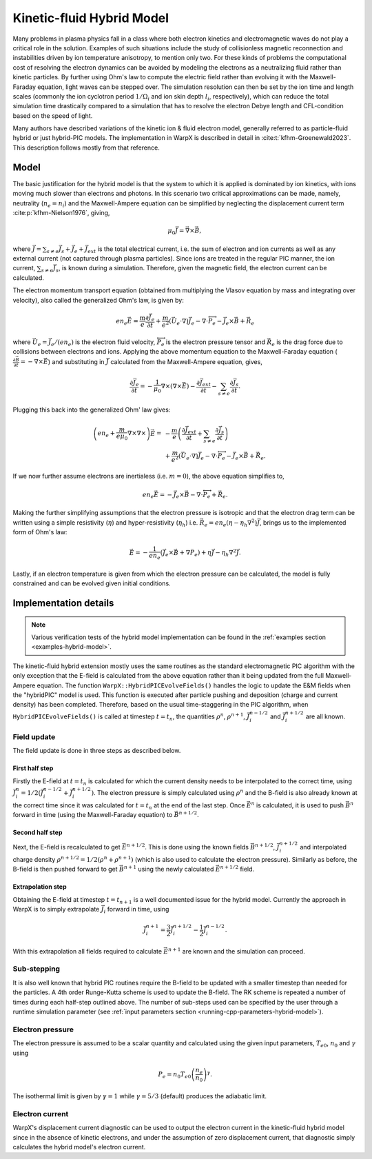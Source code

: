 .. _theory-kinetic-fluid-hybrid-model:

Kinetic-fluid Hybrid Model
==========================

Many problems in plasma physics fall in a class where both electron kinetics and electromagnetic waves do not
play a critical role in the solution. Examples of such situations include the
study of collisionless magnetic reconnection and instabilities driven by ion
temperature anisotropy, to mention only two. For these kinds of problems the
computational cost of resolving the electron dynamics can be avoided by modeling
the electrons as a neutralizing fluid rather than kinetic particles. By further
using Ohm's law to compute the electric field rather than evolving it with the
Maxwell-Faraday equation, light waves can be stepped over. The simulation resolution
can then be set by the ion time and length scales (commonly the ion cyclotron
period :math:`1/\Omega_i` and ion skin depth :math:`l_i`, respectively), which
can reduce the total simulation time drastically compared to a simulation that
has to resolve the electron Debye length and CFL-condition based on the speed
of light.

Many authors have described variations of the kinetic ion & fluid electron model,
generally referred to as particle-fluid hybrid or just hybrid-PIC models. The
implementation in WarpX is described in detail in :cite:t:`kfhm-Groenewald2023`.
This description follows mostly from that reference.

Model
-----

The basic justification for the hybrid model is that the system to which it is
applied is dominated by ion kinetics, with ions moving much slower than electrons
and photons. In this scenario two critical approximations can be made, namely,
neutrality (:math:`n_e=n_i`) and the Maxwell-Ampere equation can be simplified by
neglecting the displacement current term :cite:p:`kfhm-Nielson1976`, giving,

    .. math::

        \mu_0\vec{J} = \vec{\nabla}\times\vec{B},

where :math:`\vec{J} = \sum_{s\neq e}\vec{J}_s + \vec{J}_e + \vec{J}_{ext}` is the total electrical current,
i.e. the sum of electron and ion currents as well as any external current (not captured through plasma
particles). Since ions are treated in the regular
PIC manner, the ion current, :math:`\sum_{s\neq e}\vec{J}_s`, is known during a simulation. Therefore,
given the magnetic field, the electron current can be calculated.

The electron momentum transport equation (obtained from multiplying the Vlasov equation by mass and
integrating over velocity), also called the generalized Ohm's law, is given by:

    .. math::

        en_e\vec{E} = \frac{m}{e}\frac{\partial \vec{J}_e}{\partial t} + \frac{m}{e^2}\left( \vec{U}_e\cdot\nabla \right) \vec{J}_e - \nabla\cdot {\overleftrightarrow P}_e - \vec{J}_e\times\vec{B}+\vec{R}_e

where :math:`\vec{U}_e = \vec{J}_e/(en_e)` is the electron fluid velocity,
:math:`{\overleftrightarrow P}_e` is the electron pressure tensor and
:math:`\vec{R}_e` is the drag force due to collisions between electrons and ions.
Applying the above momentum equation to the Maxwell-Faraday equation (:math:`\frac{\partial\vec{B}}{\partial t} = -\nabla\times\vec{E}`)
and substituting in :math:`\vec{J}` calculated from the Maxwell-Ampere equation, gives,

    .. math::

        \frac{\partial\vec{J}_e}{\partial t} = -\frac{1}{\mu_0}\nabla\times\left(\nabla\times\vec{E}\right) - \frac{\partial\vec{J}_{ext}}{\partial t} - \sum_{s\neq e}\frac{\partial\vec{J}_s}{\partial t}.

Plugging this back into the generalized Ohm' law gives:

    .. math::

        \left(en_e +\frac{m}{e\mu_0}\nabla\times\nabla\times\right)\vec{E} =&
        - \frac{m}{e}\left( \frac{\partial\vec{J}_{ext}}{\partial t} + \sum_{s\neq e}\frac{\partial\vec{J}_s}{\partial t} \right) \\
        &+ \frac{m}{e^2}\left( \vec{U}_e\cdot\nabla \right) \vec{J}_e - \nabla\cdot {\overleftrightarrow P}_e - \vec{J}_e\times\vec{B}+\vec{R}_e.

If we now further assume electrons are inertialess (i.e. :math:`m=0`), the above equation simplifies to,

    .. math::

        en_e\vec{E} = -\vec{J}_e\times\vec{B}-\nabla\cdot{\overleftrightarrow P}_e+\vec{R}_e.

Making the further simplifying assumptions that the electron pressure is isotropic and that
the electron drag term can be written using a simple resistivity (:math:`\eta`) and hyper-resistivity (:math:`\eta_h`)
i.e. :math:`\vec{R}_e = en_e(\eta-\eta_h \nabla^2)\vec{J}`, brings us to the implemented form of
Ohm's law:

    .. math::

        \vec{E} = -\frac{1}{en_e}\left( \vec{J}_e\times\vec{B} + \nabla P_e \right)+\eta\vec{J}-\eta_h \nabla^2\vec{J}.

Lastly, if an electron temperature is given from which the electron pressure can
be calculated, the model is fully constrained and can be evolved given initial
conditions.

Implementation details
----------------------

.. note::

    Various verification tests of the hybrid model implementation can be found in
    the :ref:`examples section <examples-hybrid-model>`.

The kinetic-fluid hybrid extension mostly uses the same routines as the standard electromagnetic
PIC algorithm with the only exception that the E-field is calculated from the
above equation rather than it being updated from the full Maxwell-Ampere equation. The
function ``WarpX::HybridPICEvolveFields()`` handles the logic to update the E&M fields
when the "hybridPIC" model is used. This function is executed after particle pushing
and deposition (charge and current density) has been completed. Therefore, based
on the usual time-staggering in the PIC algorithm, when ``HybridPICEvolveFields()`` is called
at timestep :math:`t=t_n`, the quantities :math:`\rho^n`, :math:`\rho^{n+1}`, :math:`\vec{J}_i^{n-1/2}`
and  :math:`\vec{J}_i^{n+1/2}` are all known.

Field update
^^^^^^^^^^^^

The field update is done in three steps as described below.

First half step
"""""""""""""""

Firstly the E-field at :math:`t=t_n` is calculated for which the current density needs to
be interpolated to the correct time, using :math:`\vec{J}_i^n = 1/2(\vec{J}_i^{n-1/2}+ \vec{J}_i^{n+1/2})`.
The electron pressure is simply calculated using :math:`\rho^n` and the B-field is also already
known at the correct time since it was calculated for :math:`t=t_n` at the end of the last step.
Once :math:`\vec{E}^n` is calculated, it is used to push :math:`\vec{B}^n` forward in time
(using the Maxwell-Faraday equation) to :math:`\vec{B}^{n+1/2}`.

Second half step
""""""""""""""""

Next, the E-field is recalculated to get :math:`\vec{E}^{n+1/2}`. This is done
using the known fields :math:`\vec{B}^{n+1/2}`, :math:`\vec{J}_i^{n+1/2}` and
interpolated charge density :math:`\rho^{n+1/2}=1/2(\rho^n+\rho^{n+1})` (which is
also used to calculate the electron pressure). Similarly as before, the B-field
is then pushed forward to get :math:`\vec{B}^{n+1}` using the newly calculated
:math:`\vec{E}^{n+1/2}` field.

Extrapolation step
""""""""""""""""""

Obtaining the E-field at timestep :math:`t=t_{n+1}` is a well documented issue for
the hybrid model. Currently the approach in WarpX is to simply extrapolate
:math:`\vec{J}_i` forward in time, using

    .. math::

        \vec{J}_i^{n+1} = \frac{3}{2}\vec{J}_i^{n+1/2} - \frac{1}{2}\vec{J}_i^{n-1/2}.

With this extrapolation all fields required to calculate :math:`\vec{E}^{n+1}`
are known and the simulation can proceed.

Sub-stepping
^^^^^^^^^^^^

It is also well known that hybrid PIC routines require the B-field to be
updated with a smaller timestep than needed for the particles. A 4th order
Runge-Kutta scheme is used to update the B-field. The RK scheme is repeated a
number of times during each half-step outlined above. The number of sub-steps
used can be specified by the user through a runtime simulation parameter
(see :ref:`input parameters section <running-cpp-parameters-hybrid-model>`).

.. _theory-hybrid-model-elec-temp:

Electron pressure
^^^^^^^^^^^^^^^^^

The electron pressure is assumed to be a scalar quantity and calculated using the given
input parameters, :math:`T_{e0}`, :math:`n_0` and :math:`\gamma` using

    .. math::

        P_e = n_0T_{e0}\left( \frac{n_e}{n_0} \right)^\gamma.

The isothermal limit is given by :math:`\gamma = 1` while :math:`\gamma = 5/3`
(default) produces the adiabatic limit.

Electron current
^^^^^^^^^^^^^^^^

WarpX's displacement current diagnostic can be used to output the electron current in
the kinetic-fluid hybrid model since in the absence of kinetic electrons, and under
the assumption of zero displacement current, that diagnostic simply calculates the
hybrid model's electron current.

.. bibliography::
    :keyprefix: kfhm-
